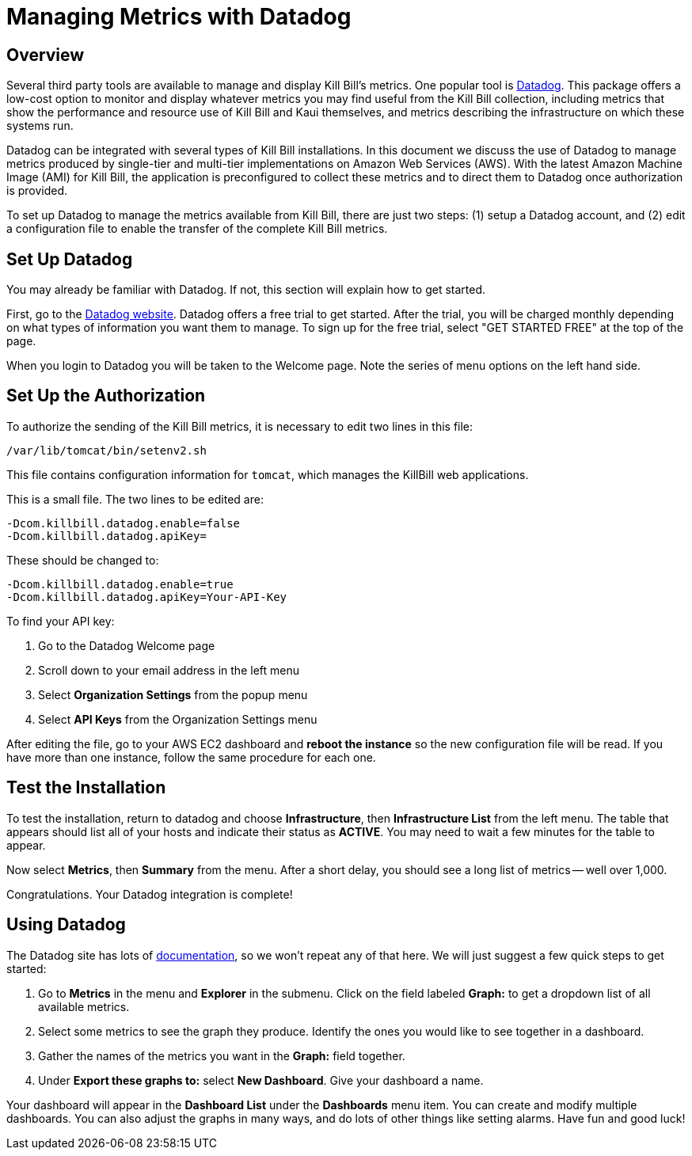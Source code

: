 = Managing Metrics with Datadog

:imagesdir: https://github.com/killbill/killbill-docs/raw/v3/userguide/assets/aws


== Overview

Several third party tools are available to manage and display Kill Bill's metrics. One popular tool is https://www.datadoghq.com/[Datadog]. This
package offers a low-cost option to monitor and display whatever metrics
you may find useful from the Kill Bill collection, including metrics
that show the performance and resource use of Kill Bill and Kaui
themselves, and metrics describing the infrastructure on which these
systems run.

Datadog can be integrated with several types of Kill Bill installations. In this document we discuss the use of Datadog to manage metrics produced
by single-tier and multi-tier implementations on Amazon Web Services (AWS).
With the latest Amazon Machine Image (AMI)
for Kill Bill, the application is preconfigured to collect these metrics and to direct them to Datadog once authorization is provided.

To set up Datadog to manage the metrics available from Kill Bill, there
are just two steps: (1) setup a Datadog account, and (2)
edit a configuration file to enable the transfer of the complete Kill Bill metrics.

 
== Set Up Datadog

You may already be familiar with Datadog. If not, this section will
explain how to get started.

First, go to the https://www.datadoghq.com/[Datadog website]. Datadog
offers a free trial to get started. After the trial, you will be charged
monthly depending on what types of information you want them to manage.
To sign up for the free trial, select "GET STARTED FREE" at the top of
the page.

When you login to Datadog you will be taken to the Welcome page. Note
the series of menu options on the left hand side.


== Set Up the Authorization

To authorize the sending of the Kill Bill metrics, it is necessary to
edit two lines in this file:

```
/var/lib/tomcat/bin/setenv2.sh
```

This file contains configuration information for `tomcat`, which manages the
KillBill web applications.

This is a small file. The two lines to be edited are:

```
-Dcom.killbill.datadog.enable=false
-Dcom.killbill.datadog.apiKey=
```

These should be changed to:

```
-Dcom.killbill.datadog.enable=true
-Dcom.killbill.datadog.apiKey=Your-API-Key
```

To find your API key:

. Go to the Datadog Welcome page
. Scroll down to your email address in the left menu
. Select *Organization Settings* from the popup menu
. Select *API Keys* from the Organization Settings menu

After editing the file, go to your AWS EC2 dashboard and *reboot the
instance* so the new configuration file will be read. If you have more
than one instance, follow the same procedure for each one.

== Test the Installation

To test the installation, return to datadog and choose *Infrastructure*,
then *Infrastructure List* from the left menu. The table that appears
should list all of your hosts and indicate their status as *ACTIVE*. You
may need to wait a few minutes for the table to appear.

Now select *Metrics*, then *Summary* from the menu. After a short delay, you should see a
long list of metrics -- well over 1,000. 

Congratulations. Your Datadog integration is complete!

== Using Datadog

The Datadog site has lots of https://docs.datadoghq.com/[documentation], so we won't
repeat any of that here. We will just suggest a few quick steps to get
started:

. Go to *Metrics* in the menu and *Explorer* in the submenu. Click on
the field labeled *Graph:* to get a dropdown list of all available
metrics.
. Select some metrics to see the graph they produce. Identify the ones
you would like to see together in a dashboard.
. Gather the names of the metrics you want in the *Graph:* field
together.
. Under *Export these graphs to:* select *New Dashboard*. Give your
dashboard a name.

Your dashboard will appear in the *Dashboard List* under the
*Dashboards* menu item. You can create and modify multiple dashboards.
You can also adjust the graphs in many ways, and do lots of other things
like setting alarms. Have fun and good luck!
